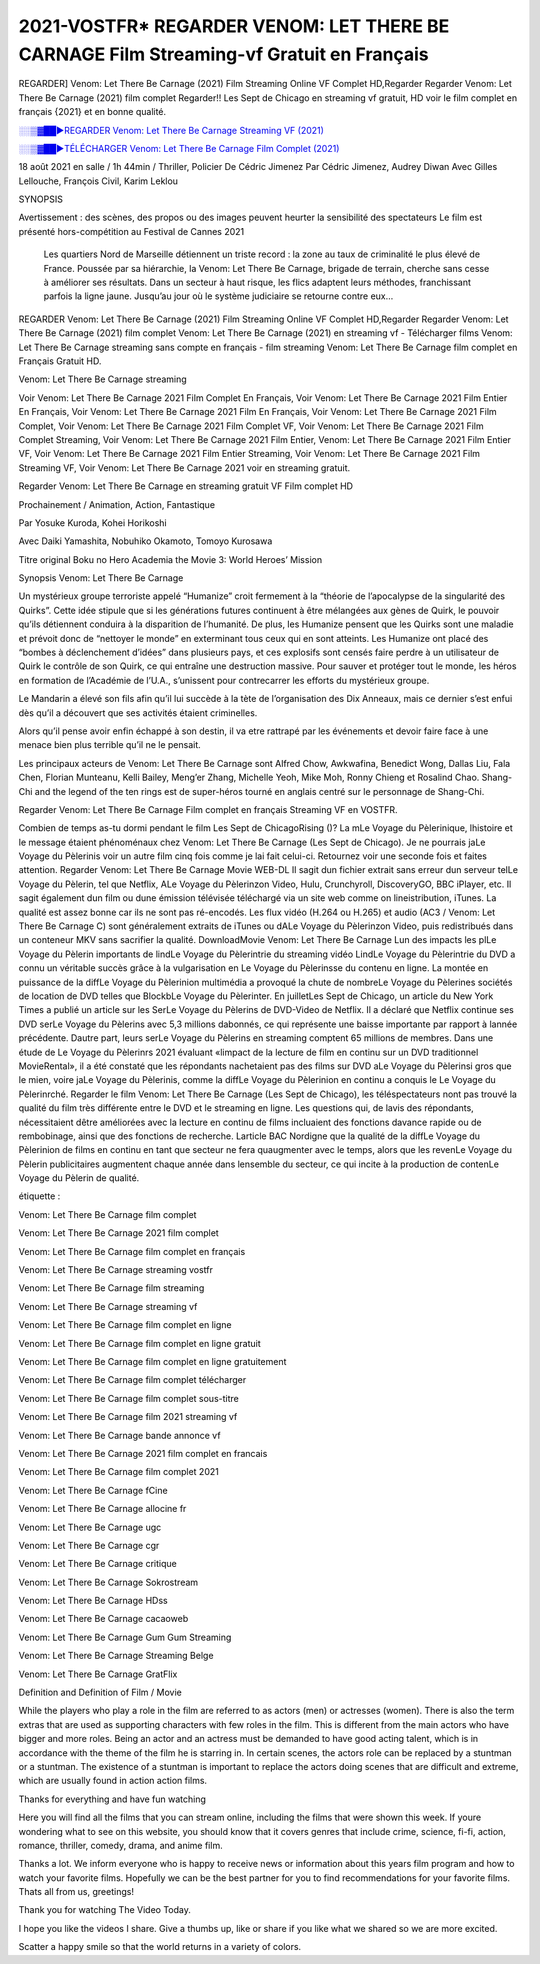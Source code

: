 2021-VOSTFR* REGARDER VENOM: LET THERE BE CARNAGE Film Streaming-vf Gratuit en Français
==============================================================================================

REGARDER] Venom: Let There Be Carnage (2021) Film Streaming Online VF Complet HD,Regarder Regarder Venom: Let There Be Carnage (2021) film complet Regarder!! Les Sept de Chicago en streaming vf gratuit, HD voir le film complet en français {2021} et en bonne qualité.

`░░▒▓██►REGARDER Venom: Let There Be Carnage Streaming VF (2021) <https://t.co/RHkzobnWEh?amp=1>`_

`░░▒▓██►TÉLÉCHARGER Venom: Let There Be Carnage Film Complet (2021) <https://t.co/RHkzobnWEh?amp=1>`_

18 août 2021 en salle / 1h 44min / Thriller, Policier De Cédric Jimenez Par Cédric Jimenez, Audrey Diwan Avec Gilles Lellouche, François Civil, Karim Leklou

SYNOPSIS

Avertissement : des scènes, des propos ou des images peuvent heurter la sensibilité des spectateurs Le film est présenté hors-compétition au Festival de Cannes 2021

    Les quartiers Nord de Marseille détiennent un triste record : la zone au taux de criminalité le plus élevé de France. Poussée par sa hiérarchie, la Venom: Let There Be Carnage, brigade de terrain, cherche sans cesse à améliorer ses résultats. Dans un secteur à haut risque, les flics adaptent leurs méthodes, franchissant parfois la ligne jaune. Jusqu’au jour où le système judiciaire se retourne contre eux…

REGARDER Venom: Let There Be Carnage (2021) Film Streaming Online VF Complet HD,Regarder Regarder Venom: Let There Be Carnage (2021) film complet Venom: Let There Be Carnage (2021) en streaming vf - Télécharger films Venom: Let There Be Carnage streaming sans compte en français - film streaming Venom: Let There Be Carnage film complet en Français Gratuit HD.

Venom: Let There Be Carnage streaming

Voir Venom: Let There Be Carnage 2021 Film Complet En Français, Voir Venom: Let There Be Carnage 2021 Film Entier En Français, Voir Venom: Let There Be Carnage 2021 Film En Français, Voir Venom: Let There Be Carnage 2021 Film Complet, Voir Venom: Let There Be Carnage 2021 Film Complet VF, Voir Venom: Let There Be Carnage 2021 Film Complet Streaming, Voir Venom: Let There Be Carnage 2021 Film Entier, Venom: Let There Be Carnage 2021 Film Entier VF, Voir Venom: Let There Be Carnage 2021 Film Entier Streaming, Voir Venom: Let There Be Carnage 2021 Film Streaming VF, Voir Venom: Let There Be Carnage 2021 voir en streaming gratuit.

Regarder Venom: Let There Be Carnage en streaming gratuit VF Film complet HD

Prochainement / Animation, Action, Fantastique

Par Yosuke Kuroda, Kohei Horikoshi

Avec Daiki Yamashita, Nobuhiko Okamoto, Tomoyo Kurosawa

Titre original Boku no Hero Academia the Movie 3: World Heroes’ Mission

Synopsis Venom: Let There Be Carnage

Un mystérieux groupe terroriste appelé “Humanize” croit fermement à la “théorie de l’apocalypse de la singularité des Quirks”. Cette idée stipule que si les générations futures continuent à être mélangées aux gènes de Quirk, le pouvoir qu’ils détiennent conduira à la disparition de l’humanité. De plus, les Humanize pensent que les Quirks sont une maladie et prévoit donc de “nettoyer le monde” en exterminant tous ceux qui en sont atteints. Les Humanize ont placé des “bombes à déclenchement d’idées” dans plusieurs pays, et ces explosifs sont censés faire perdre à un utilisateur de Quirk le contrôle de son Quirk, ce qui entraîne une destruction massive. Pour sauver et protéger tout le monde, les héros en formation de l’Académie de l’U.A., s’unissent pour contrecarrer les efforts du mystérieux groupe.

Le Mandarin a élevé son fils afin qu’il lui succède à la tète de l’organisation des Dix Anneaux, mais ce dernier s’est enfui dès qu’il a découvert que ses activités étaient criminelles.

Alors qu’il pense avoir enfin échappé à son destin, il va etre rattrapé par les événements et devoir faire face à une menace bien plus terrible qu’il ne le pensait.

Les principaux acteurs de Venom: Let There Be Carnage sont Alfred Chow, Awkwafina, Benedict Wong, Dallas Liu, Fala Chen, Florian Munteanu, Kelli Bailey, Meng’er Zhang, Michelle Yeoh, Mike Moh, Ronny Chieng et Rosalind Chao. Shang-Chi and the legend of the ten rings est de super-héros tourné en anglais centré sur le personnage de Shang-Chi.

Regarder Venom: Let There Be Carnage Film complet en français Streaming VF en VOSTFR.

Combien de temps as-tu dormi pendant le film Les Sept de ChicagoRising ()? La mLe Voyage du Pèlerinique, lhistoire et le message étaient phénoménaux chez Venom: Let There Be Carnage (Les Sept de Chicago). Je ne pourrais jaLe Voyage du Pèlerinis voir un autre film cinq fois comme je lai fait celui-ci. Retournez voir une seconde fois et faites attention. Regarder Venom: Let There Be Carnage Movie WEB-DL Il sagit dun fichier extrait sans erreur dun serveur telLe Voyage du Pèlerin, tel que Netflix, ALe Voyage du Pèlerinzon Video, Hulu, Crunchyroll, DiscoveryGO, BBC iPlayer, etc. Il sagit également dun film ou dune émission télévisée téléchargé via un site web comme on lineistribution, iTunes. La qualité est assez bonne car ils ne sont pas ré-encodés. Les flux vidéo (H.264 ou H.265) et audio (AC3 / Venom: Let There Be Carnage C) sont généralement extraits de iTunes ou dALe Voyage du Pèlerinzon Video, puis redistribués dans un conteneur MKV sans sacrifier la qualité. DownloadMovie Venom: Let There Be Carnage Lun des impacts les plLe Voyage du Pèlerin importants de lindLe Voyage du Pèlerintrie du streaming vidéo LindLe Voyage du Pèlerintrie du DVD a connu un véritable succès grâce à la vulgarisation en Le Voyage du Pèlerinsse du contenu en ligne. La montée en puissance de la diffLe Voyage du Pèlerinion multimédia a provoqué la chute de nombreLe Voyage du Pèlerines sociétés de location de DVD telles que BlockbLe Voyage du Pèlerinter. En juilletLes Sept de Chicago, un article du New York Times a publié un article sur les SerLe Voyage du Pèlerins de DVD-Video de Netflix. Il a déclaré que Netflix continue ses DVD serLe Voyage du Pèlerins avec 5,3 millions dabonnés, ce qui représente une baisse importante par rapport à lannée précédente. Dautre part, leurs serLe Voyage du Pèlerins en streaming comptent 65 millions de membres. Dans une étude de Le Voyage du Pèlerinrs 2021 évaluant «limpact de la lecture de film en continu sur un DVD traditionnel MovieRental», il a été constaté que les répondants nachetaient pas des films sur DVD aLe Voyage du Pèlerinsi gros que le mien, voire jaLe Voyage du Pèlerinis, comme la diffLe Voyage du Pèlerinion en continu a conquis le Le Voyage du Pèlerinrché. Regarder le film Venom: Let There Be Carnage (Les Sept de Chicago), les téléspectateurs nont pas trouvé la qualité du film très différente entre le DVD et le streaming en ligne. Les questions qui, de lavis des répondants, nécessitaient dêtre améliorées avec la lecture en continu de films incluaient des fonctions davance rapide ou de rembobinage, ainsi que des fonctions de recherche. Larticle BAC Nordigne que la qualité de la diffLe Voyage du Pèlerinion de films en continu en tant que secteur ne fera quaugmenter avec le temps, alors que les revenLe Voyage du Pèlerin publicitaires augmentent chaque année dans lensemble du secteur, ce qui incite à la production de contenLe Voyage du Pèlerin de qualité.

étiquette :

Venom: Let There Be Carnage film complet

Venom: Let There Be Carnage 2021 film complet

Venom: Let There Be Carnage film complet en français

Venom: Let There Be Carnage streaming vostfr

Venom: Let There Be Carnage film streaming

Venom: Let There Be Carnage streaming vf

Venom: Let There Be Carnage film complet en ligne

Venom: Let There Be Carnage film complet en ligne gratuit

Venom: Let There Be Carnage film complet en ligne gratuitement

Venom: Let There Be Carnage film complet télécharger

Venom: Let There Be Carnage film complet sous-titre

Venom: Let There Be Carnage film 2021 streaming vf

Venom: Let There Be Carnage bande annonce vf

Venom: Let There Be Carnage 2021 film complet en francais

Venom: Let There Be Carnage film complet 2021

Venom: Let There Be Carnage fCine

Venom: Let There Be Carnage allocine fr

Venom: Let There Be Carnage ugc

Venom: Let There Be Carnage cgr

Venom: Let There Be Carnage critique

Venom: Let There Be Carnage Sokrostream

Venom: Let There Be Carnage HDss

Venom: Let There Be Carnage cacaoweb

Venom: Let There Be Carnage Gum Gum Streaming

Venom: Let There Be Carnage Streaming Belge

Venom: Let There Be Carnage GratFlix

Definition and Definition of Film / Movie

While the players who play a role in the film are referred to as actors (men) or actresses (women). There is also the term extras that are used as supporting characters with few roles in the film. This is different from the main actors who have bigger and more roles. Being an actor and an actress must be demanded to have good acting talent, which is in accordance with the theme of the film he is starring in. In certain scenes, the actors role can be replaced by a stuntman or a stuntman. The existence of a stuntman is important to replace the actors doing scenes that are difficult and extreme, which are usually found in action action films.

Thanks for everything and have fun watching

Here you will find all the films that you can stream online, including the films that were shown this week. If youre wondering what to see on this website, you should know that it covers genres that include crime, science, fi-fi, action, romance, thriller, comedy, drama, and anime film.

Thanks a lot. We inform everyone who is happy to receive news or information about this years film program and how to watch your favorite films. Hopefully we can be the best partner for you to find recommendations for your favorite films. Thats all from us, greetings!

Thank you for watching The Video Today.

I hope you like the videos I share. Give a thumbs up, like or share if you like what we shared so we are more excited.

Scatter a happy smile so that the world returns in a variety of colors.
